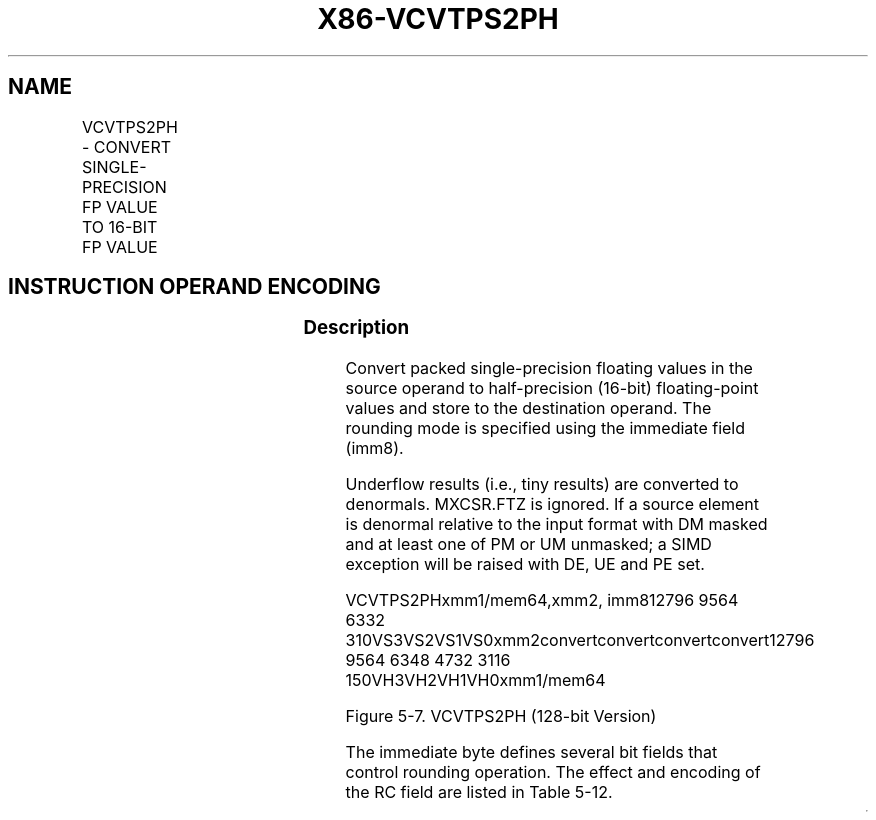 .nh
.TH "X86-VCVTPS2PH" "7" "May 2019" "TTMO" "Intel x86-64 ISA Manual"
.SH NAME
VCVTPS2PH - CONVERT SINGLE-PRECISION FP VALUE TO 16-BIT FP VALUE
.TS
allbox;
l l l l l 
l l l l l .
\fB\fCOpcode/Instruction\fR	\fB\fCOp / En\fR	\fB\fC64/32 bit Mode Support\fR	\fB\fCCPUID Feature Flag\fR	\fB\fCDescription\fR
T{
VEX.128.66.0F3A.W0 1D /r ib VCVTPS2PH xmm1/m64, xmm2, imm8
T}
	A	V/V	F16C	T{
Convert four packed single\-precision floating\-point values in xmm2 to packed half\-precision (16\-bit) floating\-point values in xmm1/m64. Imm8 provides rounding controls.
T}
T{
VEX.256.66.0F3A.W0 1D /r ib VCVTPS2PH xmm1/m128, ymm2, imm8
T}
	A	V/V	F16C	T{
Convert eight packed single\-precision floating\-point values in ymm2 to packed half\-precision (16\-bit) floating\-point values in xmm1/m128. Imm8 provides rounding controls.
T}
T{
EVEX.128.66.0F3A.W0 1D /r ib VCVTPS2PH xmm1/m64 {k1}{z}, xmm2, imm8
T}
	B	V/V	AVX512VL AVX512F	T{
Convert four packed single\-precision floating\-point values in xmm2 to packed half\-precision (16\-bit) floating\-point values in xmm1/m64. Imm8 provides rounding controls.
T}
T{
EVEX.256.66.0F3A.W0 1D /r ib VCVTPS2PH xmm1/m128 {k1}{z}, ymm2, imm8
T}
	B	V/V	AVX512VL AVX512F	T{
Convert eight packed single\-precision floating\-point values in ymm2 to packed half\-precision (16\-bit) floating\-point values in xmm1/m128. Imm8 provides rounding controls.
T}
T{
EVEX.512.66.0F3A.W0 1D /r ib VCVTPS2PH ymm1/m256 {k1}{z}, zmm2{sae}, imm8
T}
	B	V/V	AVX512F	T{
Convert sixteen packed single\-precision floating\-point values in zmm2 to packed half\-precision (16\-bit) floating\-point values in ymm1/m256. Imm8 provides rounding controls.
T}
.TE

.SH INSTRUCTION OPERAND ENCODING
.TS
allbox;
l l l l l l 
l l l l l l .
Op/En	Tuple Type	Operand 1	Operand 2	Operand 3	Operand 4
A	NA	ModRM:r/m (w)	ModRM:reg (r)	Imm8	NA
B	Half Mem	ModRM:r/m (w)	ModRM:reg (r)	Imm8	NA
.TE

.SS Description
.PP
Convert packed single\-precision floating values in the source operand to
half\-precision (16\-bit) floating\-point values and store to the
destination operand. The rounding mode is specified using the immediate
field (imm8).

.PP
Underflow results (i.e., tiny results) are converted to denormals.
MXCSR.FTZ is ignored. If a source element is denormal relative to the
input format with DM masked and at least one of PM or UM unmasked; a
SIMD exception will be raised with DE, UE and PE set.

.PP
VCVTPS2PHxmm1/mem64,xmm2, imm812796 9564 6332
310VS3VS2VS1VS0xmm2convertconvertconvertconvert12796 9564 6348 4732 3116
150VH3VH2VH1VH0xmm1/mem64

.PP
Figure 5\-7. VCVTPS2PH (128\-bit Version)

.PP
The immediate byte defines several bit fields that control rounding
operation. The effect and encoding of the RC field are listed in Table
5\-12.

.TS
allbox;
l l l l 
l l l l .
\fB\fCBits\fR	\fB\fCField Name/value\fR	\fB\fCDescription\fR	\fB\fCComment\fR
Imm[1:0]	RC=00B	Round to nearest even	If Imm
[
2
]
 = 0
		RC=01B	Round down
		RC=10B	Round up
		RC=11B	Truncate
Imm[2]	MS1=0	Use imm[1:0] for rounding	Ignore MXCSR.RC
	MS1=1	Use MXCSR.RC for rounding	Imm[7:3]	Ignored	Ignored by processor	.TE

.PP
Table 5\-12. Immediate Byte Encoding for 16\-bit Floating\-Point Conversion
Instructions

.PP
VEX.128 version: The source operand is a XMM register. The destination
operand is a XMM register or 64\-bit memory location. If the destination
operand is a register then the upper bits (MAXVL\-1:64) of corresponding
register are zeroed.

.PP
VEX.256 version: The source operand is a YMM register. The destination
operand is a XMM register or 128\-bit memory location. If the destination
operand is a register, the upper bits (MAXVL\-1:128) of the corresponding
destination register are zeroed.

.PP
Note: VEX.vvvv and EVEX.vvvv are reserved (must be 1111b).

.PP
EVEX encoded versions: The source operand is a ZMM/YMM/XMM register. The
destination operand is a YMM/XMM/XMM (low 64\-bits) register or a
256/128/64\-bit memory location, conditionally updated with writemask k1.
Bits (MAXVL\-1:256/128/64) of the corresponding destination register are
zeroed.

.SS Operation
.PP
.RS

.nf
vCvt\_s2h(SRC1[31:0])
{
IF Imm[2] = 0
THEN ; using Imm[1:0] for rounding control, see Table 5\-12
    RETURN Cvt\_Single\_Precision\_To\_Half\_Precision\_FP\_Imm(SRC1[31:0]);
ELSE ; using MXCSR.RC for rounding control
    RETURN Cvt\_Single\_Precision\_To\_Half\_Precision\_FP\_Mxcsr(SRC1[31:0]);
FI;
}

.fi
.RE

.SS VCVTPS2PH (EVEX encoded versions) when dest is a register
.PP
.RS

.nf
(KL, VL) = (4, 128), (8, 256), (16, 512)
FOR j←0 TO KL\-1
    i←j * 16
    k←j * 32
    IF k1[j] OR *no writemask*
        THEN DEST[i+15:i]←
            vCvt\_s2h(SRC[k+31:k])
        ELSE
            IF *merging\-masking*
                        ; merging\-masking
                THEN *DEST[i+15:i] remains unchanged*
                ELSE ; zeroing\-masking
                    DEST[i+15:i] ← 0
            FI
    FI;
ENDFOR
DEST[MAXVL\-1:VL/2] ← 0

.fi
.RE

.SS VCVTPS2PH (EVEX encoded versions) when dest is memory
.PP
.RS

.nf
(KL, VL) = (4, 128), (8, 256), (16, 512)
FOR j←0 TO KL\-1
    i←j * 16
    k←j * 32
    IF k1[j] OR *no writemask*
        THEN DEST[i+15:i]←
            vCvt\_s2h(SRC[k+31:k])
        ELSE
            *DEST[i+15:i] remains unchanged*
                ; merging\-masking
    FI;
ENDFOR

.fi
.RE

.SS VCVTPS2PH (VEX.256 encoded version)
.PP
.RS

.nf
DEST[15:0] ←vCvt\_s2h(SRC1[31:0]);
DEST[31:16] ←vCvt\_s2h(SRC1[63:32]);
DEST[47:32] ←vCvt\_s2h(SRC1[95:64]);
DEST[63:48] ←vCvt\_s2h(SRC1[127:96]);
DEST[79:64] ←vCvt\_s2h(SRC1[159:128]);
DEST[95:80] ←vCvt\_s2h(SRC1[191:160]);
DEST[111:96] ←vCvt\_s2h(SRC1[223:192]);
DEST[127:112] ←vCvt\_s2h(SRC1[255:224]);
DEST[MAXVL\-1:128] ← 0

.fi
.RE

.SS VCVTPS2PH (VEX.128 encoded version)
.PP
.RS

.nf
DEST[15:0] ←vCvt\_s2h(SRC1[31:0]);
DEST[31:16] ←vCvt\_s2h(SRC1[63:32]);
DEST[47:32] ←vCvt\_s2h(SRC1[95:64]);
DEST[63:48] ←vCvt\_s2h(SRC1[127:96]);
DEST[MAXVL\-1:64] ← 0

.fi
.RE

.SS Flags Affected
.PP
None

.SS Intel C/C++ Compiler Intrinsic Equivalent
.PP
.RS

.nf
VCVTPS2PH \_\_m256i \_mm512\_cvtps\_ph(\_\_m512 a);

VCVTPS2PH \_\_m256i \_mm512\_mask\_cvtps\_ph(\_\_m256i s, \_\_mmask16 k,\_\_m512 a);

VCVTPS2PH \_\_m256i \_mm512\_maskz\_cvtps\_ph(\_\_mmask16 k,\_\_m512 a);

VCVTPS2PH \_\_m256i \_mm512\_cvt\_roundps\_ph(\_\_m512 a, const int imm);

VCVTPS2PH \_\_m256i \_mm512\_mask\_cvt\_roundps\_ph(\_\_m256i s, \_\_mmask16 k,\_\_m512 a, const int imm);

VCVTPS2PH \_\_m256i \_mm512\_maskz\_cvt\_roundps\_ph(\_\_mmask16 k,\_\_m512 a, const int imm);

VCVTPS2PH \_\_m128i \_mm256\_mask\_cvtps\_ph(\_\_m128i s, \_\_mmask8 k,\_\_m256 a);

VCVTPS2PH \_\_m128i \_mm256\_maskz\_cvtps\_ph(\_\_mmask8 k,\_\_m256 a);

VCVTPS2PH \_\_m128i \_mm\_mask\_cvtps\_ph(\_\_m128i s, \_\_mmask8 k,\_\_m128 a);

VCVTPS2PH \_\_m128i \_mm\_maskz\_cvtps\_ph(\_\_mmask8 k,\_\_m128 a);

VCVTPS2PH \_\_m128i \_mm\_cvtps\_ph ( \_\_m128 m1, const int imm);

VCVTPS2PH \_\_m128i \_mm256\_cvtps\_ph(\_\_m256 m1, const int imm);

.fi
.RE

.SS SIMD Floating\-Point Exceptions
.PP
Invalid, Underflow, Overflow, Precision, Denormal (if MXCSR.DAZ=0);

.SS Other Exceptions
.PP
VEX\-encoded instructions, see Exceptions Type 11 (do not report #AC);

.PP
EVEX\-encoded instructions, see Exceptions Type E11.

.TS
allbox;
l l 
l l .
#UD	If VEX.W=1.
#UD	T{
If VEX.vvvv != 1111B or EVEX.vvvv != 1111B.
T}
.TE

.SH SEE ALSO
.PP
x86\-manpages(7) for a list of other x86\-64 man pages.

.SH COLOPHON
.PP
This UNOFFICIAL, mechanically\-separated, non\-verified reference is
provided for convenience, but it may be incomplete or broken in
various obvious or non\-obvious ways. Refer to Intel® 64 and IA\-32
Architectures Software Developer’s Manual for anything serious.

.br
This page is generated by scripts; therefore may contain visual or semantical bugs. Please report them (or better, fix them) on https://github.com/ttmo-O/x86-manpages.

.br
Copyleft TTMO 2020 (Turkish Unofficial Chamber of Reverse Engineers - https://ttmo.re).

